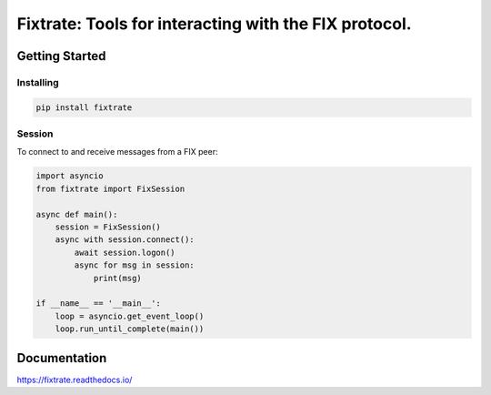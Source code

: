 =========================================================
Fixtrate: Tools for interacting with the FIX protocol.
=========================================================

.. image:: https://readthedocs.org/projects/fixtrate/badge/?version=latest
   :target: http://fixtrade.readthedocs.io/
   :alt: Latest Read The Docs

Getting Started
================

Installing
-----------

.. code-block:: text

    pip install fixtrate


Session
--------

To connect to and receive messages from a FIX peer:

.. code-block:: python

    import asyncio
    from fixtrate import FixSession

    async def main():
        session = FixSession()
        async with session.connect():
            await session.logon()
            async for msg in session:
                print(msg)

    if __name__ == '__main__':
        loop = asyncio.get_event_loop()
        loop.run_until_complete(main())

Documentation
==============

https://fixtrate.readthedocs.io/

